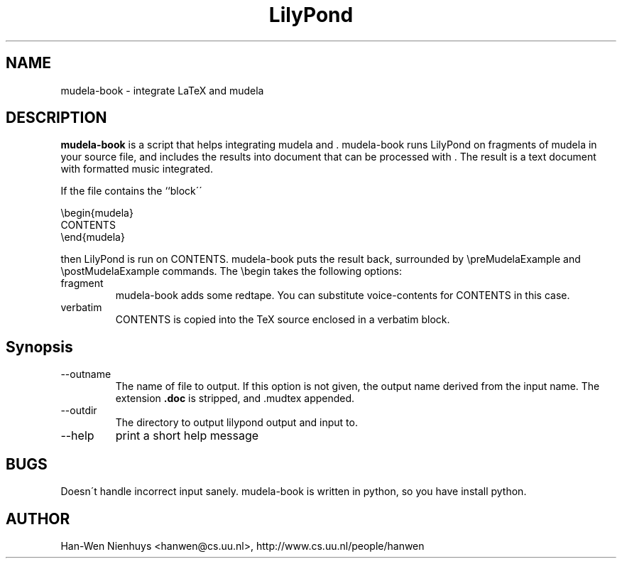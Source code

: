 .TH "LilyPond" "1" "1998" "The LilyPond package" "mudela-book" 
.PP 
.PP 
.PP 
.SH "NAME" 
mudela-book \- integrate LaTeX and mudela
.PP 
.PP 
.SH "DESCRIPTION" 
\fBmudela-book\fP is a script that helps
integrating mudela and \&.  mudela-book runs LilyPond on
fragments of mudela in your source file, and includes the results into
document that can be processed with \&.  The result is a text
document with formatted music integrated\&.
.PP 
If the file contains the ``block\'\'
.PP 

.DS 
 

        \ebegin{mudela}
        CONTENTS
        \eend{mudela}

.DE 
 

.PP 
then LilyPond is run on CONTENTS\&.  mudela-book puts the result back,
surrounded by \f(CW\epreMudelaExample\fP and \f(CW\epostMudelaExample\fP
commands\&. The \f(CW\ebegin\fP takes the following options:
.PP 
.IP "fragment" 
mudela-book adds some redtape\&. You
can substitute voice-contents for CONTENTS in this case\&.
.IP "verbatim" 
CONTENTS is copied into the TeX source enclosed in a verbatim block\&.
.PP 
.SH "Synopsis" 
.PP 
.IP "--outname" 
The name of  file to output\&. If this option  is not given,
the output name derived from the input name\&.  The extension \fB\&.doc\fP
is stripped, and \f(CW\&.mudtex\fP appended\&.
.IP "--outdir" 
The directory to output lilypond output and input to\&.
.IP "--help" 
print a short help message
.PP 
.SH "BUGS" 
.PP 
Doesn\'t handle incorrect input sanely\&.   mudela-book is written in
python, so you have install python\&.
.PP 
.SH "AUTHOR" 
.PP 
Han-Wen Nienhuys <hanwen@cs\&.uu\&.nl>, http://www\&.cs\&.uu\&.nl/people/hanwen
.PP 
